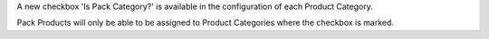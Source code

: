 A new checkbox 'Is Pack Category?' is available in the configuration of each
Product Category.

Pack Products will only be able to be assigned to Product Categories where
the checkbox is marked.
